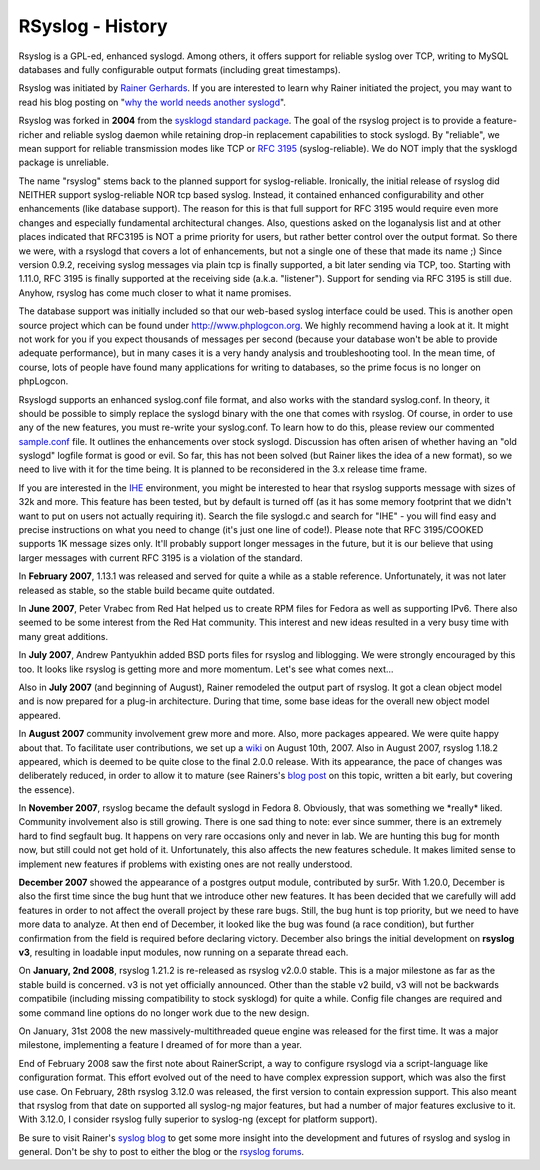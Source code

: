 RSyslog - History
=================

Rsyslog is a GPL-ed, enhanced syslogd. Among others, it offers support
for reliable syslog over TCP, writing to MySQL databases and fully
configurable output formats (including great timestamps).

Rsyslog was initiated by `Rainer Gerhards <https://rainer.gerhards.net/>`_. 
If you are interested to learn why Rainer initiated the project, you may want
to read his blog posting on "`why the world needs another syslogd 
<http://rgerhards.blogspot.com/2007/08/why-does-world-need-another-syslogd.html>`_\ ".

Rsyslog was forked in **2004** from the `sysklogd standard
package <http://www.infodrom.org/projects/sysklogd/>`_. The goal of the
rsyslog project is to provide a feature-richer and reliable syslog
daemon while retaining drop-in replacement capabilities to stock
syslogd. By "reliable", we mean support for reliable transmission modes
like TCP or `RFC
3195 <http://www.monitorware.com/Common/en/glossary/rfc3195.php>`_
(syslog-reliable). We do NOT imply that the sysklogd package is
unreliable.

The name "rsyslog" stems back to the planned support for
syslog-reliable. Ironically, the initial release of rsyslog did NEITHER
support syslog-reliable NOR tcp based syslog. Instead, it contained
enhanced configurability and other enhancements (like database support).
The reason for this is that full support for RFC 3195 would require even
more changes and especially fundamental architectural changes. Also,
questions asked on the loganalysis list and at other places indicated
that RFC3195 is NOT a prime priority for users, but rather better
control over the output format. So there we were, with a rsyslogd that
covers a lot of enhancements, but not a single one of these that made
its name ;) Since version 0.9.2, receiving syslog messages via plain tcp
is finally supported, a bit later sending via TCP, too. Starting with
1.11.0, RFC 3195 is finally supported at the receiving side (a.k.a.
"listener"). Support for sending via RFC 3195 is still due. Anyhow,
rsyslog has come much closer to what it name promises.

The database support was initially included so that our web-based syslog
interface could be used. This is another open source project which can
be found under `http://www.phplogcon.org <http://www.phplogcon.org>`_.
We highly recommend having a look at it. It might not work for you if
you expect thousands of messages per second (because your database won't
be able to provide adequate performance), but in many cases it is a very
handy analysis and troubleshooting tool. In the mean time, of course,
lots of people have found many applications for writing to databases, so
the prime focus is no longer on phpLogcon.

Rsyslogd supports an enhanced syslog.conf file format, and also works
with the standard syslog.conf. In theory, it should be possible to
simply replace the syslogd binary with the one that comes with rsyslog.
Of course, in order to use any of the new features, you must re-write
your syslog.conf. To learn how to do this, please review our commented
`sample.conf <sample.conf.php>`_ file. It outlines the enhancements over
stock syslogd. Discussion has often arisen of whether having an "old
syslogd" logfile format is good or evil. So far, this has not been
solved (but Rainer likes the idea of a new format), so we need to live
with it for the time being. It is planned to be reconsidered in the 3.x
release time frame.

If you are interested in the `IHE <http://en.wikipedia.org/wiki/IHE>`_
environment, you might be interested to hear that rsyslog supports
message with sizes of 32k and more. This feature has been tested, but by
default is turned off (as it has some memory footprint that we didn't
want to put on users not actually requiring it). Search the file
syslogd.c and search for "IHE" - you will find easy and precise
instructions on what you need to change (it's just one line of code!).
Please note that RFC 3195/COOKED supports 1K message sizes only. It'll
probably support longer messages in the future, but it is our believe
that using larger messages with current RFC 3195 is a violation of the
standard.

In **February 2007**, 1.13.1 was released and served for quite a while
as a stable reference. Unfortunately, it was not later released as
stable, so the stable build became quite outdated.

In **June 2007**, Peter Vrabec from Red Hat helped us to create RPM
files for Fedora as well as supporting IPv6. There also seemed to be
some interest from the Red Hat community. This interest and new ideas
resulted in a very busy time with many great additions.

In **July 2007**, Andrew Pantyukhin added BSD ports files for rsyslog
and liblogging. We were strongly encouraged by this too. It looks like
rsyslog is getting more and more momentum. Let's see what comes next...

Also in **July 2007** (and beginning of August), Rainer remodeled the
output part of rsyslog. It got a clean object model and is now prepared
for a plug-in architecture. During that time, some base ideas for the
overall new object model appeared.

In **August 2007** community involvement grew more and more. Also, more
packages appeared. We were quite happy about that. To facilitate user
contributions, we set up a `wiki <http://wiki.rsyslog.com/>`_ on August
10th, 2007. Also in August 2007, rsyslog 1.18.2 appeared, which is
deemed to be quite close to the final 2.0.0 release. With its
appearance, the pace of changes was deliberately reduced, in order to
allow it to mature (see Rainers's `blog
post <http://rgerhards.blogspot.com/2007/07/pace-of-changes-in-rsyslog.html>`_
on this topic, written a bit early, but covering the essence).

In **November 2007**, rsyslog became the default syslogd in Fedora 8.
Obviously, that was something we \*really\* liked. Community involvement
also is still growing. There is one sad thing to note: ever since
summer, there is an extremely hard to find segfault bug. It happens on
very rare occasions only and never in lab. We are hunting this bug for
month now, but still could not get hold of it. Unfortunately, this also
affects the new features schedule. It makes limited sense to implement
new features if problems with existing ones are not really understood.

**December 2007** showed the appearance of a postgres output module,
contributed by sur5r. With 1.20.0, December is also the first time since
the bug hunt that we introduce other new features. It has been decided
that we carefully will add features in order to not affect the overall
project by these rare bugs. Still, the bug hunt is top priority, but we
need to have more data to analyze. At then end of December, it looked
like the bug was found (a race condition), but further confirmation from
the field is required before declaring victory. December also brings the
initial development on **rsyslog v3**, resulting in loadable input
modules, now running on a separate thread each.

On **January, 2nd 2008**, rsyslog 1.21.2 is re-released as rsyslog
v2.0.0 stable. This is a major milestone as far as the stable build is
concerned. v3 is not yet officially announced. Other than the stable v2
build, v3 will not be backwards compatibile (including missing
compatibility to stock sysklogd) for quite a while. Config file changes
are required and some command line options do no longer work due to the
new design.

On January, 31st 2008 the new massively-multithreaded queue engine was
released for the first time. It was a major milestone, implementing a
feature I dreamed of for more than a year.

End of February 2008 saw the first note about RainerScript, a way to
configure rsyslogd via a script-language like configuration format. This
effort evolved out of the need to have complex expression support, which
was also the first use case. On February, 28th rsyslog 3.12.0 was
released, the first version to contain expression support. This also
meant that rsyslog from that date on supported all syslog-ng major
features, but had a number of major features exclusive to it. With
3.12.0, I consider rsyslog fully superior to syslog-ng (except for
platform support).

Be sure to visit Rainer's `syslog
blog <http://rgerhards.blogspot.com/>`_ to get some more insight into
the development and futures of rsyslog and syslog in general. Don't be
shy to post to either the blog or the `rsyslog
forums <http://www.rsyslog.com/PNphpBB2.phtml>`_.


